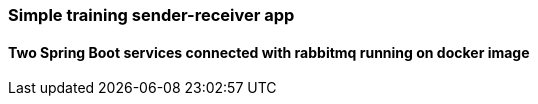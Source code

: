 === Simple training sender-receiver app

==== Two Spring Boot services connected with rabbitmq running on docker image